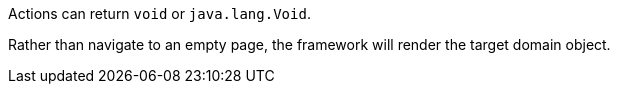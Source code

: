 Actions can return `void` or `java.lang.Void`.

Rather than navigate to an empty page, the framework will render the target domain object.

